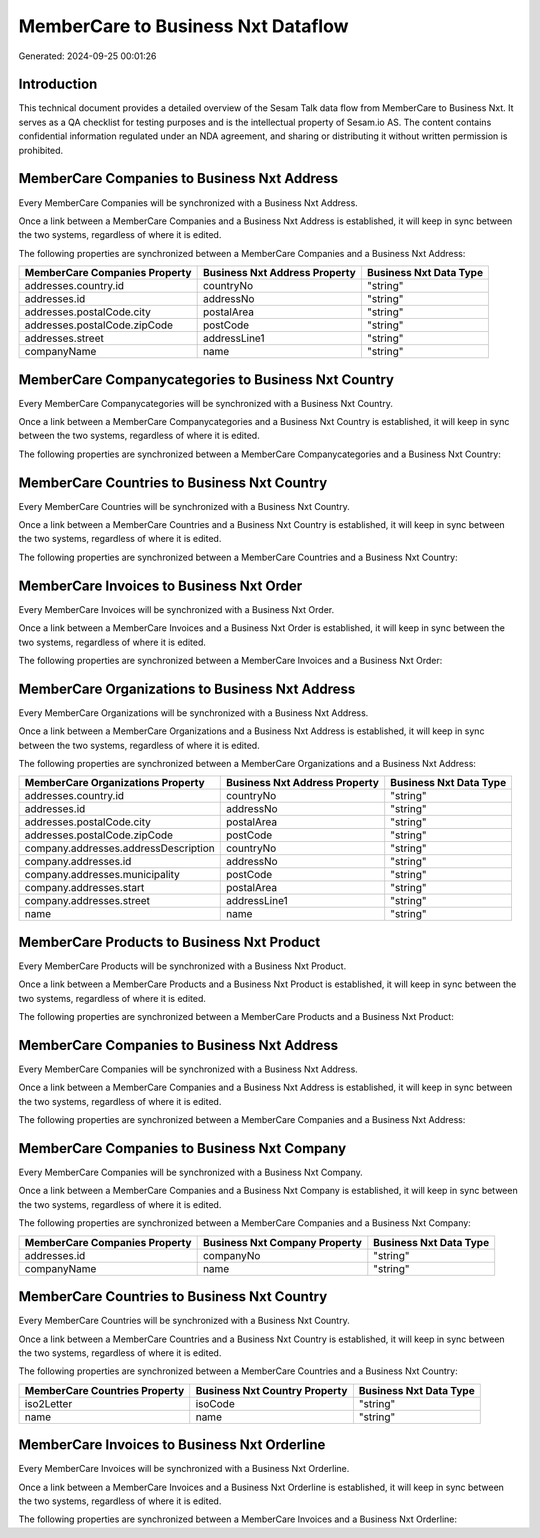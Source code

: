 ===================================
MemberCare to Business Nxt Dataflow
===================================

Generated: 2024-09-25 00:01:26

Introduction
------------

This technical document provides a detailed overview of the Sesam Talk data flow from MemberCare to Business Nxt. It serves as a QA checklist for testing purposes and is the intellectual property of Sesam.io AS. The content contains confidential information regulated under an NDA agreement, and sharing or distributing it without written permission is prohibited.

MemberCare Companies to Business Nxt Address
--------------------------------------------
Every MemberCare Companies will be synchronized with a Business Nxt Address.

Once a link between a MemberCare Companies and a Business Nxt Address is established, it will keep in sync between the two systems, regardless of where it is edited.

The following properties are synchronized between a MemberCare Companies and a Business Nxt Address:

.. list-table::
   :header-rows: 1

   * - MemberCare Companies Property
     - Business Nxt Address Property
     - Business Nxt Data Type
   * - addresses.country.id
     - countryNo
     - "string"
   * - addresses.id
     - addressNo
     - "string"
   * - addresses.postalCode.city
     - postalArea
     - "string"
   * - addresses.postalCode.zipCode
     - postCode
     - "string"
   * - addresses.street
     - addressLine1
     - "string"
   * - companyName
     - name
     - "string"


MemberCare Companycategories to Business Nxt Country
----------------------------------------------------
Every MemberCare Companycategories will be synchronized with a Business Nxt Country.

Once a link between a MemberCare Companycategories and a Business Nxt Country is established, it will keep in sync between the two systems, regardless of where it is edited.

The following properties are synchronized between a MemberCare Companycategories and a Business Nxt Country:

.. list-table::
   :header-rows: 1

   * - MemberCare Companycategories Property
     - Business Nxt Country Property
     - Business Nxt Data Type


MemberCare Countries to Business Nxt Country
--------------------------------------------
Every MemberCare Countries will be synchronized with a Business Nxt Country.

Once a link between a MemberCare Countries and a Business Nxt Country is established, it will keep in sync between the two systems, regardless of where it is edited.

The following properties are synchronized between a MemberCare Countries and a Business Nxt Country:

.. list-table::
   :header-rows: 1

   * - MemberCare Countries Property
     - Business Nxt Country Property
     - Business Nxt Data Type


MemberCare Invoices to Business Nxt Order
-----------------------------------------
Every MemberCare Invoices will be synchronized with a Business Nxt Order.

Once a link between a MemberCare Invoices and a Business Nxt Order is established, it will keep in sync between the two systems, regardless of where it is edited.

The following properties are synchronized between a MemberCare Invoices and a Business Nxt Order:

.. list-table::
   :header-rows: 1

   * - MemberCare Invoices Property
     - Business Nxt Order Property
     - Business Nxt Data Type


MemberCare Organizations to Business Nxt Address
------------------------------------------------
Every MemberCare Organizations will be synchronized with a Business Nxt Address.

Once a link between a MemberCare Organizations and a Business Nxt Address is established, it will keep in sync between the two systems, regardless of where it is edited.

The following properties are synchronized between a MemberCare Organizations and a Business Nxt Address:

.. list-table::
   :header-rows: 1

   * - MemberCare Organizations Property
     - Business Nxt Address Property
     - Business Nxt Data Type
   * - addresses.country.id
     - countryNo
     - "string"
   * - addresses.id
     - addressNo
     - "string"
   * - addresses.postalCode.city
     - postalArea
     - "string"
   * - addresses.postalCode.zipCode
     - postCode
     - "string"
   * - company.addresses.addressDescription
     - countryNo
     - "string"
   * - company.addresses.id
     - addressNo
     - "string"
   * - company.addresses.municipality
     - postCode
     - "string"
   * - company.addresses.start
     - postalArea
     - "string"
   * - company.addresses.street
     - addressLine1
     - "string"
   * - name
     - name
     - "string"


MemberCare Products to Business Nxt Product
-------------------------------------------
Every MemberCare Products will be synchronized with a Business Nxt Product.

Once a link between a MemberCare Products and a Business Nxt Product is established, it will keep in sync between the two systems, regardless of where it is edited.

The following properties are synchronized between a MemberCare Products and a Business Nxt Product:

.. list-table::
   :header-rows: 1

   * - MemberCare Products Property
     - Business Nxt Product Property
     - Business Nxt Data Type


MemberCare Companies to Business Nxt Address
--------------------------------------------
Every MemberCare Companies will be synchronized with a Business Nxt Address.

Once a link between a MemberCare Companies and a Business Nxt Address is established, it will keep in sync between the two systems, regardless of where it is edited.

The following properties are synchronized between a MemberCare Companies and a Business Nxt Address:

.. list-table::
   :header-rows: 1

   * - MemberCare Companies Property
     - Business Nxt Address Property
     - Business Nxt Data Type


MemberCare Companies to Business Nxt Company
--------------------------------------------
Every MemberCare Companies will be synchronized with a Business Nxt Company.

Once a link between a MemberCare Companies and a Business Nxt Company is established, it will keep in sync between the two systems, regardless of where it is edited.

The following properties are synchronized between a MemberCare Companies and a Business Nxt Company:

.. list-table::
   :header-rows: 1

   * - MemberCare Companies Property
     - Business Nxt Company Property
     - Business Nxt Data Type
   * - addresses.id
     - companyNo
     - "string"
   * - companyName
     - name
     - "string"


MemberCare Countries to Business Nxt Country
--------------------------------------------
Every MemberCare Countries will be synchronized with a Business Nxt Country.

Once a link between a MemberCare Countries and a Business Nxt Country is established, it will keep in sync between the two systems, regardless of where it is edited.

The following properties are synchronized between a MemberCare Countries and a Business Nxt Country:

.. list-table::
   :header-rows: 1

   * - MemberCare Countries Property
     - Business Nxt Country Property
     - Business Nxt Data Type
   * - iso2Letter
     - isoCode
     - "string"
   * - name
     - name
     - "string"


MemberCare Invoices to Business Nxt Orderline
---------------------------------------------
Every MemberCare Invoices will be synchronized with a Business Nxt Orderline.

Once a link between a MemberCare Invoices and a Business Nxt Orderline is established, it will keep in sync between the two systems, regardless of where it is edited.

The following properties are synchronized between a MemberCare Invoices and a Business Nxt Orderline:

.. list-table::
   :header-rows: 1

   * - MemberCare Invoices Property
     - Business Nxt Orderline Property
     - Business Nxt Data Type

